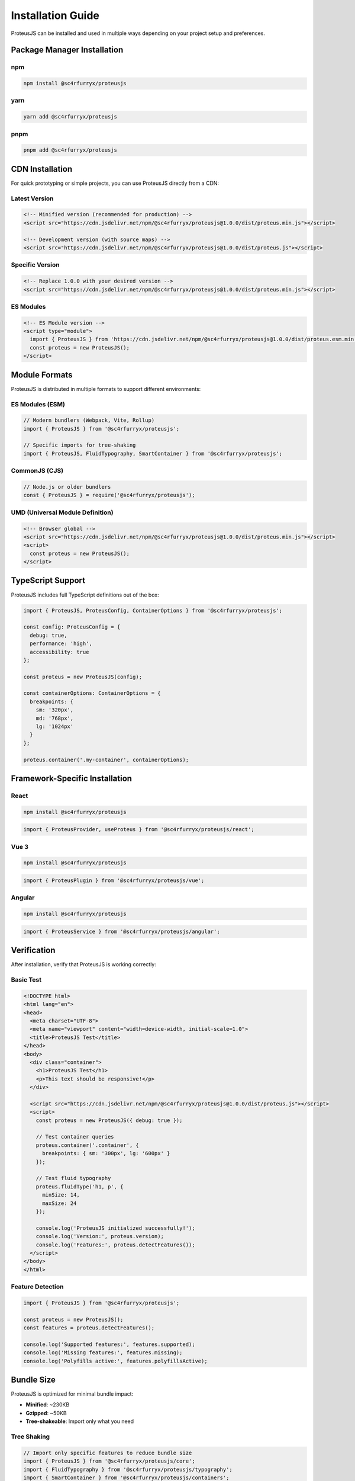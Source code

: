 Installation Guide
==================

ProteusJS can be installed and used in multiple ways depending on your project setup and preferences.

Package Manager Installation
-----------------------------

npm
~~~

.. code-block:: bash

   npm install @sc4rfurryx/proteusjs

yarn
~~~~

.. code-block:: bash

   yarn add @sc4rfurryx/proteusjs

pnpm
~~~~

.. code-block:: bash

   pnpm add @sc4rfurryx/proteusjs

CDN Installation
----------------

For quick prototyping or simple projects, you can use ProteusJS directly from a CDN:

Latest Version
~~~~~~~~~~~~~~

.. code-block:: html

   <!-- Minified version (recommended for production) -->
   <script src="https://cdn.jsdelivr.net/npm/@sc4rfurryx/proteusjs@1.0.0/dist/proteus.min.js"></script>

   <!-- Development version (with source maps) -->
   <script src="https://cdn.jsdelivr.net/npm/@sc4rfurryx/proteusjs@1.0.0/dist/proteus.js"></script>

Specific Version
~~~~~~~~~~~~~~~~

.. code-block:: html

   <!-- Replace 1.0.0 with your desired version -->
   <script src="https://cdn.jsdelivr.net/npm/@sc4rfurryx/proteusjs@1.0.0/dist/proteus.min.js"></script>

ES Modules
~~~~~~~~~~

.. code-block:: html

   <!-- ES Module version -->
   <script type="module">
     import { ProteusJS } from 'https://cdn.jsdelivr.net/npm/@sc4rfurryx/proteusjs@1.0.0/dist/proteus.esm.min.js';
     const proteus = new ProteusJS();
   </script>

Module Formats
--------------

ProteusJS is distributed in multiple formats to support different environments:

ES Modules (ESM)
~~~~~~~~~~~~~~~~

.. code-block:: javascript

   // Modern bundlers (Webpack, Vite, Rollup)
   import { ProteusJS } from '@sc4rfurryx/proteusjs';

   // Specific imports for tree-shaking
   import { ProteusJS, FluidTypography, SmartContainer } from '@sc4rfurryx/proteusjs';

CommonJS (CJS)
~~~~~~~~~~~~~~

.. code-block:: javascript

   // Node.js or older bundlers
   const { ProteusJS } = require('@sc4rfurryx/proteusjs');

UMD (Universal Module Definition)
~~~~~~~~~~~~~~~~~~~~~~~~~~~~~~~~~~

.. code-block:: html

   <!-- Browser global -->
   <script src="https://cdn.jsdelivr.net/npm/@sc4rfurryx/proteusjs@1.0.0/dist/proteus.min.js"></script>
   <script>
     const proteus = new ProteusJS();
   </script>

TypeScript Support
------------------

ProteusJS includes full TypeScript definitions out of the box:

.. code-block:: typescript

   import { ProteusJS, ProteusConfig, ContainerOptions } from '@sc4rfurryx/proteusjs';

   const config: ProteusConfig = {
     debug: true,
     performance: 'high',
     accessibility: true
   };

   const proteus = new ProteusJS(config);

   const containerOptions: ContainerOptions = {
     breakpoints: {
       sm: '320px',
       md: '768px',
       lg: '1024px'
     }
   };

   proteus.container('.my-container', containerOptions);

Framework-Specific Installation
-------------------------------

React
~~~~~

.. code-block:: bash

   npm install @sc4rfurryx/proteusjs

.. code-block:: typescript

   import { ProteusProvider, useProteus } from '@sc4rfurryx/proteusjs/react';

Vue 3
~~~~~

.. code-block:: bash

   npm install @sc4rfurryx/proteusjs

.. code-block:: typescript

   import { ProteusPlugin } from '@sc4rfurryx/proteusjs/vue';

Angular
~~~~~~~

.. code-block:: bash

   npm install @sc4rfurryx/proteusjs

.. code-block:: typescript

   import { ProteusService } from '@sc4rfurryx/proteusjs/angular';

Verification
------------

After installation, verify that ProteusJS is working correctly:

Basic Test
~~~~~~~~~~

.. code-block:: html

   <!DOCTYPE html>
   <html lang="en">
   <head>
     <meta charset="UTF-8">
     <meta name="viewport" content="width=device-width, initial-scale=1.0">
     <title>ProteusJS Test</title>
   </head>
   <body>
     <div class="container">
       <h1>ProteusJS Test</h1>
       <p>This text should be responsive!</p>
     </div>

     <script src="https://cdn.jsdelivr.net/npm/@sc4rfurryx/proteusjs@1.0.0/dist/proteus.js"></script>
     <script>
       const proteus = new ProteusJS({ debug: true });

       // Test container queries
       proteus.container('.container', {
         breakpoints: { sm: '300px', lg: '600px' }
       });

       // Test fluid typography
       proteus.fluidType('h1, p', {
         minSize: 14,
         maxSize: 24
       });

       console.log('ProteusJS initialized successfully!');
       console.log('Version:', proteus.version);
       console.log('Features:', proteus.detectFeatures());
     </script>
   </body>
   </html>

Feature Detection
~~~~~~~~~~~~~~~~~

.. code-block:: javascript

   import { ProteusJS } from '@sc4rfurryx/proteusjs';

   const proteus = new ProteusJS();
   const features = proteus.detectFeatures();

   console.log('Supported features:', features.supported);
   console.log('Missing features:', features.missing);
   console.log('Polyfills active:', features.polyfillsActive);

Bundle Size
-----------

ProteusJS is optimized for minimal bundle impact:

- **Minified**: ~230KB
- **Gzipped**: ~50KB
- **Tree-shakeable**: Import only what you need

Tree Shaking
~~~~~~~~~~~~

.. code-block:: javascript

   // Import only specific features to reduce bundle size
   import { ProteusJS } from '@sc4rfurryx/proteusjs/core';
   import { FluidTypography } from '@sc4rfurryx/proteusjs/typography';
   import { SmartContainer } from '@sc4rfurryx/proteusjs/containers';

Next Steps
----------

Now that ProteusJS is installed, continue with:

1. :doc:`quick-start` - Get up and running in minutes
2. :doc:`configuration` - Learn about configuration options
3. :doc:`basic-concepts` - Understand core concepts
4. :doc:`../features/container-queries` - Dive into container queries

Troubleshooting
---------------

Common installation issues and solutions:

**Module not found error**
   Make sure you're using the correct import path and that the package is properly installed.

**TypeScript errors**
   Ensure your TypeScript version is 4.5+ and that you have proper type definitions.

**Build errors**
   Check that your bundler supports ES modules and has proper configuration for external dependencies.

For more help, see the :doc:`../guides/troubleshooting` guide or open an issue on GitHub.
